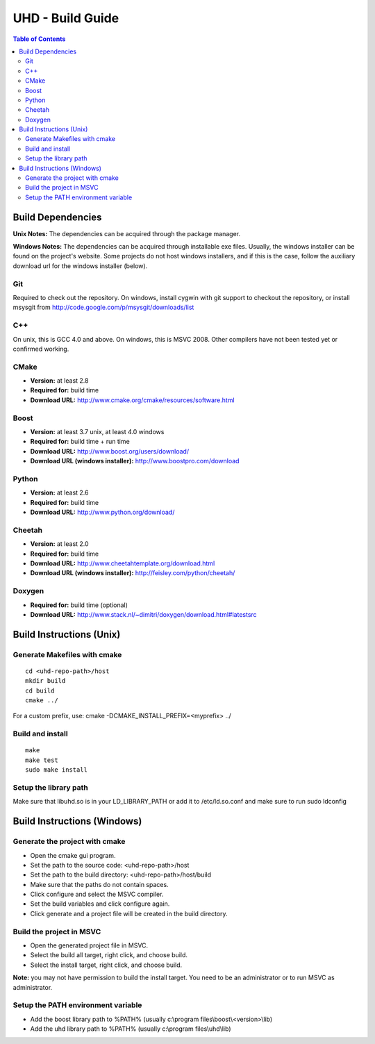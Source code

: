 ========================================================================
UHD - Build Guide
========================================================================

.. contents:: Table of Contents

------------------------------------------------------------------------
Build Dependencies
------------------------------------------------------------------------

**Unix Notes:**
The dependencies can be acquired through the package manager.

**Windows Notes:**
The dependencies can be acquired through installable exe files.
Usually, the windows installer can be found on the project's website.
Some projects do not host windows installers, and if this is the case,
follow the auxiliary download url for the windows installer (below).

^^^^^^^^^^^^^^^^
Git
^^^^^^^^^^^^^^^^
Required to check out the repository.
On windows, install cygwin with git support to checkout the repository,
or install msysgit from http://code.google.com/p/msysgit/downloads/list

^^^^^^^^^^^^^^^^
C++
^^^^^^^^^^^^^^^^
On unix, this is GCC 4.0 and above. On windows, this is MSVC 2008.
Other compilers have not been tested yet or confirmed working.

^^^^^^^^^^^^^^^^
CMake
^^^^^^^^^^^^^^^^
* **Version:** at least 2.8
* **Required for:** build time
* **Download URL:** http://www.cmake.org/cmake/resources/software.html

^^^^^^^^^^^^^^^^
Boost
^^^^^^^^^^^^^^^^
* **Version:** at least 3.7 unix, at least 4.0 windows
* **Required for:** build time + run time
* **Download URL:** http://www.boost.org/users/download/
* **Download URL (windows installer):** http://www.boostpro.com/download

^^^^^^^^^^^^^^^^
Python
^^^^^^^^^^^^^^^^
* **Version:** at least 2.6
* **Required for:** build time
* **Download URL:** http://www.python.org/download/

^^^^^^^^^^^^^^^^
Cheetah
^^^^^^^^^^^^^^^^
* **Version:** at least 2.0
* **Required for:** build time
* **Download URL:** http://www.cheetahtemplate.org/download.html
* **Download URL (windows installer):** http://feisley.com/python/cheetah/

^^^^^^^^^^^^^^^^
Doxygen
^^^^^^^^^^^^^^^^
* **Required for:** build time (optional)
* **Download URL:** http://www.stack.nl/~dimitri/doxygen/download.html#latestsrc

------------------------------------------------------------------------
Build Instructions (Unix)
------------------------------------------------------------------------

^^^^^^^^^^^^^^^^^^^^^^^^^^^^^^^^^^^^^^^^^^^
Generate Makefiles with cmake
^^^^^^^^^^^^^^^^^^^^^^^^^^^^^^^^^^^^^^^^^^^
::

    cd <uhd-repo-path>/host
    mkdir build
    cd build
    cmake ../

For a custom prefix, use: cmake -DCMAKE_INSTALL_PREFIX=<myprefix> ../

^^^^^^^^^^^^^^^^^^^^^^^^^^^^^^^^^^^^^^^^^^^
Build and install
^^^^^^^^^^^^^^^^^^^^^^^^^^^^^^^^^^^^^^^^^^^
::

    make
    make test
    sudo make install

^^^^^^^^^^^^^^^^^^^^^^^^^^^^^^^^^^^^^^^^^^^
Setup the library path
^^^^^^^^^^^^^^^^^^^^^^^^^^^^^^^^^^^^^^^^^^^
Make sure that libuhd.so is in your LD_LIBRARY_PATH
or add it to /etc/ld.so.conf and make sure to run sudo ldconfig


------------------------------------------------------------------------
Build Instructions (Windows)
------------------------------------------------------------------------

^^^^^^^^^^^^^^^^^^^^^^^^^^^^^^^^^^^^^^^^^^^
Generate the project with cmake
^^^^^^^^^^^^^^^^^^^^^^^^^^^^^^^^^^^^^^^^^^^
* Open the cmake gui program.
* Set the path to the source code: <uhd-repo-path>/host
* Set the path to the build directory: <uhd-repo-path>/host/build
* Make sure that the paths do not contain spaces.
* Click configure and select the MSVC compiler.
* Set the build variables and click configure again.
* Click generate and a project file will be created in the build directory.

^^^^^^^^^^^^^^^^^^^^^^^^^^^^^^^^^^^^^^^^^^^
Build the project in MSVC
^^^^^^^^^^^^^^^^^^^^^^^^^^^^^^^^^^^^^^^^^^^
* Open the generated project file in MSVC.
* Select the build all target, right click, and choose build.
* Select the install target, right click, and choose build.

**Note:** you may not have permission to build the install target.
You need to be an administrator or to run MSVC as administrator.

^^^^^^^^^^^^^^^^^^^^^^^^^^^^^^^^^^^^^^^^^^^
Setup the PATH environment variable
^^^^^^^^^^^^^^^^^^^^^^^^^^^^^^^^^^^^^^^^^^^
* Add the boost library path to %PATH% (usually c:\\program files\\boost\\<version>\\lib)
* Add the uhd library path to %PATH% (usually c:\\program files\\uhd\\lib)
